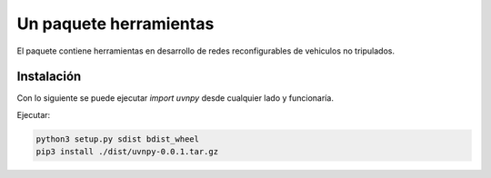 =======================
Un paquete herramientas
=======================

El paquete contiene herramientas en desarrollo de redes reconfigurables
de vehiculos no tripulados.

Instalación
===========

Con lo siguiente se puede ejecutar `import uvnpy` desde cualquier
lado y funcionaría.

Ejecutar:

.. code-block:: bash

   python3 setup.py sdist bdist_wheel
   pip3 install ./dist/uvnpy-0.0.1.tar.gz
